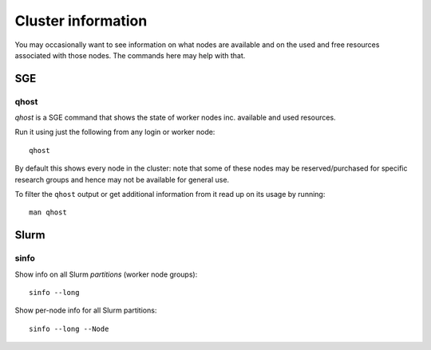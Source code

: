 Cluster information
===================

You may occasionally want to see information on what nodes are available and on the used and free resources associated with those nodes.  
The commands here may help with that.

SGE
---

.. _qhost:

qhost
^^^^^

`qhost` is a SGE command that shows the state of worker nodes inc. available and used resources.

Run it using just the following from any login or worker node: ::

    qhost

By default this shows every node in the cluster: note that some of these nodes may be reserved/purchased for specific research groups and hence may not be available for general use.

To filter the ``qhost`` output or get additional information from it read up on its usage by running: ::

    man qhost

Slurm
-----

sinfo
^^^^^

Show info on all Slurm *partitions* (worker node groups): ::

   sinfo --long

Show per-node info for all Slurm partitions: ::

   sinfo --long --Node
